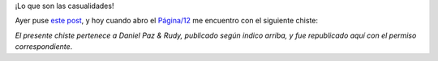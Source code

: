 .. title: ¿Casualidad?
.. date: 2006-09-15 12:33:44
.. tags: casualidad, chiste

¡Lo que son las casualidades!

Ayer puse `este post <http://www.taniquetil.com.ar/plog/post/1/206>`_, y hoy cuando abro el `Página/12 <http://www.pagina12.com.ar/diario/principal/index.html>`_ me encuentro con el siguiente chiste:

.. image:: /images/uff/533315874_cb5f2d2bb8_o.gif

*El presente chiste pertenece a Daniel Paz & Rudy, publicado según indico arriba, y fue republicado aquí con el permiso correspondiente*.
